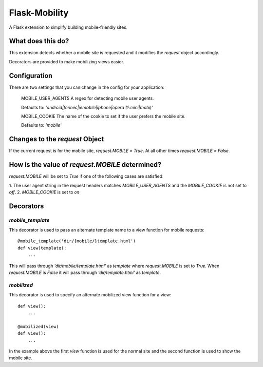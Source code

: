 ==============
Flask-Mobility
==============

A Flask extension to simplify building mobile-friendly sites.

What does this do?
==================

This extension detects whether a mobile site is requested and it modifies the
`request` object accordingly.

Decorators are provided to make mobilizing views easier.

Configuration
=============

There are two settings that you can change in the config for your application:

    MOBILE_USER_AGENTS
    A regex for detecting mobile user agents.

    Defaults to: `'android|fennec|iemobile|iphone|opera (?:mini|mobi)'`

    MOBILE_COOKIE
    The name of the cookie to set if the user prefers the mobile site.

    Defaults to: `'mobile'`

Changes to the `request` Object
===============================

If the current request is for the mobile site, `request.MOBILE = True`. At all
other times `request.MOBILE = False`.

How is the value of `request.MOBILE` determined?
================================================

`request.MOBILE` will be set to `True` if one of the following cases are
satisfied:

1. The user agent string in the request headers matches `MOBILE_USER_AGENTS` and
the `MOBILE_COOKIE` is not set to `off`.
2. `MOBILE_COOKIE` is set to `on`

Decorators
==========

`mobile_template`
-----------------

This decorator is used to pass an alternate template name to a view function for
mobile requests::

    @mobile_template('dir/{mobile/}template.html')
    def view(template):
        ...

This will pass through `'dir/mobile/template.html'` as `template` where
`request.MOBILE` is set to `True`. When `request.MOBILE` is `False` it will pass
through `'dir/template.html'` as `template`.

`mobilized`
-----------

This decorator is used to specify an alternate mobilized view function for a
view::

    def view():
        ...

    @mobilized(view)
    def view():
        ...

In the example above the first `view` function is used for the normal site and
the second function is used to show the mobile site.
